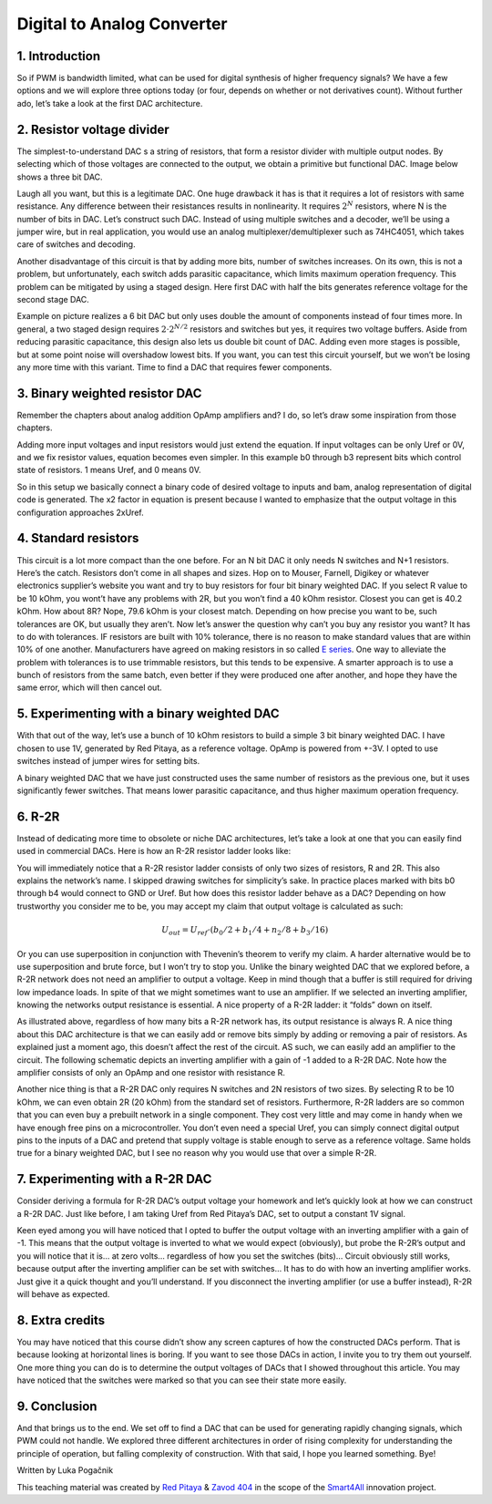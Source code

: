 Digital to Analog Converter
============================

1. Introduction
---------------
So if PWM is bandwidth limited, what can be used for digital synthesis of higher frequency signals? We have a few options and we will explore three options today (or four, depends on whether or not derivatives count). Without further ado, let’s take a look at the first DAC architecture.

.. raw:: html

    <div style="position: relative; padding-bottom: 56.25%; height: 0; overflow: hidden; max-width: 100%; height: auto;">
        <iframe src="https://www.youtube.com/embed/Ym0sGiuoVR4" frameborder="0" allowfullscreen style="position: absolute; top: 0; left: 0; width: 100%; height: 100%;"></iframe>
    </div>

2. Resistor voltage divider
-------------------------------
The simplest-to-understand DAC s a string of resistors, that form a resistor divider with multiple output nodes. By selecting which of those voltages are connected to the output, we obtain a primitive but functional DAC. Image below shows a three bit DAC.

.. image:: img/13_resistor_DAC_schematic.png
	:name: resistor voltage divider DAC schematic
	:align: center

Laugh all you want, but this is a legitimate DAC. One huge drawback it has is that it requires a lot of resistors with same resistance. Any difference between their resistances results in nonlinearity. It requires :math:`2^N` resistors, where N is the number of bits in DAC. Let’s construct such DAC. Instead of using multiple switches and a decoder, we’ll be using a jumper wire, but in real application, you would use an analog multiplexer/demultiplexer such as 74HC4051, which takes care of switches and decoding.

.. image:: img/13_resistor_divider_circuit.jpg
	:name: resistor voltage divider DAC circuit
	:align: center

Another disadvantage of this circuit is that by adding more bits, number of switches increases. On its own, this is not a problem, but unfortunately, each switch adds parasitic capacitance, which limits maximum operation frequency. This problem can be mitigated by using a staged design. Here first DAC with half the bits generates reference voltage for the second stage DAC.

.. image:: img/13_staged_resistor_DAC_schematic.png
	:name: staged resistor voltage divider DAC schematic
	:align: center

Example on picture realizes a 6 bit DAC but only uses double the amount of components instead of four times more. In general, a two staged design requires :math:`2 \cdot 2^{N/2}` resistors and switches but yes, it requires two voltage buffers. Aside from reducing parasitic capacitance, this design also lets us double bit count of DAC. Adding even more stages is possible, but at some point noise will overshadow lowest bits.
If you want, you can test this circuit yourself, but we won’t be losing any more time with this variant. Time to find a DAC that requires fewer components.

3. Binary weighted resistor DAC
-----------------------------------
Remember the chapters about analog addition OpAmp amplifiers and? I do, so let’s draw some inspiration from those chapters.

.. image:: img/7_OpAmp_adder.png
	:name: OpAmp adder
	:align: center

	.. math:: U_{OUT} = -(U_1 \cdot \frac{R_2}{R_1} + U_2 \cdot \frac{R_2}{R_3})
	
Adding more input voltages and input resistors would just extend the equation. If input voltages can be only Uref or 0V, and we fix resistor values, equation becomes even simpler. In this example b0 through b3 represent bits which control state of resistors. 1 means Uref, and 0 means 0V.

.. image:: img/13_binary_weighted_DAC_schematics.png
	:name: binary weighted DAC schematic
	:align: center

	.. math:: U_{OUT} = - U_{ref} \cdot (b_0 + b_1 / 2 + n_2 / 4 + b_3 / 8) = -2 \cdot U_{ref} \cdot \frac{U_{4bit}}{16}

So in this setup we basically connect a binary code of desired voltage to inputs and bam, analog representation of digital code is generated. The x2 factor in equation is present because I wanted to emphasize that the output voltage in this configuration approaches 2xUref.

4. Standard resistors
----------------------------
This circuit is a lot more compact than the one before. For an N bit DAC it only needs N switches and N+1 resistors. Here’s the catch. Resistors don’t come in all shapes and sizes. Hop on to Mouser, Farnell, Digikey or whatever electronics supplier’s website you want and try to buy resistors for four bit binary weighted DAC.
If you select R value to be 10 kOhm, you wont’t have any problems with 2R, but you won’t find a 40 kOhm resistor. Closest you can get is 40.2 kOhm. How about 8R? Nope, 79.6 kOhm is your closest match. Depending on how precise you want to be, such tolerances are OK, but usually they aren’t.
Now let’s answer the question why can’t you buy any resistor you want? It has to do with tolerances. IF resistors are built with 10% tolerance, there is no reason to make standard values that are within 10% of one another. Manufacturers have agreed on making resistors in so called `E series <https://en.wikipedia.org/wiki/E_series_of_preferred_numbers>`_.
One way to alleviate the problem with tolerances is to use trimmable resistors, but this tends to be expensive. A smarter approach is to use a bunch of resistors from the same batch, even better if they were produced one after another, and hope they have the same error, which will then cancel out.

5. Experimenting with a binary weighted DAC
---------------------------------------------
With that out of the way, let’s use a bunch of 10 kOhm resistors to build a simple 3 bit binary weighted DAC. I have chosen to use 1V, generated by Red Pitaya, as a reference voltage. OpAmp is powered from +-3V. I opted to use switches instead of jumper wires for setting bits.

.. image:: img/13_binary_weighted_DAC_3b_schematics.png
	:name: three bit binary weighted DAC schematic
	:align: center

.. image:: img/13_binary_weighted_circuit.jpg
	:name: three bit binary weighted DAC circuit
	:align: center

A binary weighted DAC that we have just constructed uses the same number of resistors as the previous one, but it uses significantly fewer switches. That means lower parasitic capacitance, and thus higher maximum operation frequency.

6. R-2R
-------------
Instead of dedicating more time to obsolete or niche DAC architectures, let’s take a look at one that you can easily find used in commercial DACs. Here is how an R-2R resistor ladder looks like:

.. image:: img/13_R2R_schematic.png
	:name: R-2R DAC schematic
	:align: center

You will immediately notice that a R-2R resistor ladder consists of only two sizes of resistors, R and 2R. This also explains the network’s name. I skipped drawing switches for simplicity’s sake. In practice places marked with bits b0 through b4 would connect to GND or Uref. But how does this resistor ladder behave as a DAC? Depending on how trustworthy you consider me to be, you may accept my claim that output voltage is calculated as such:

	.. math:: U_{out} = U_{ref} \cdot (b_0 /2 + b_1 / 4 + n_2 / 8 + b_3 / 16)

Or you can use superposition in conjunction with Thevenin’s theorem to verify my claim. A harder alternative would be to use superposition and brute force, but I won’t try to stop you.
Unlike the binary weighted DAC that we explored before, a R-2R network does not need an amplifier to output a voltage. Keep in mind though that a buffer is still required for driving low impedance loads. In spite of that we might sometimes want to use an amplifier. If we selected an inverting amplifier, knowing the networks output resistance is essential. A nice property of a R-2R ladder: it “folds” down on itself.

.. image:: img/13_R2R_simplifications.png
	:name: R-2R DAC folding
	:align: center

As illustrated above, regardless of how many bits a R-2R network has, its output resistance is always R.
A nice thing about this DAC architecture is that we can easily add or remove bits simply by adding or removing a pair of resistors. As explained just a moment ago, this doesn’t affect the rest of the circuit. AS such, we can easily add an amplifier to the circuit. The following schematic depicts an inverting amplifier with a gain of -1 added to a R-2R DAC. Note how the amplifier consists of only an OpAmp and one resistor with resistance R.

.. image:: img/13_R-2R_with_inverting_amplifier_schematic.png
	:name: R-2R DAC with inverting amplifier
	:align: center

Another nice thing is that a R-2R DAC only requires N switches and 2N resistors of two sizes. By selecting R to be 10 kOhm, we can even obtain 2R (20 kOhm) from the standard set of resistors. Furthermore, R-2R ladders are so common that you can even buy a prebuilt network in a single component. They cost very little and may come in handy when we have enough free pins on a microcontroller. You don’t even need a special Uref, you can simply connect digital output pins to the inputs of a DAC and pretend that supply voltage is stable enough to serve as a reference voltage. Same holds true for a binary weighted DAC, but I see no reason why you would use that over a simple R-2R.

7. Experimenting with a R-2R DAC
--------------------------------------
Consider deriving a formula for R-2R DAC’s output voltage your homework and let’s quickly look at how we can construct a R-2R DAC. Just like before, I am taking Uref from Red Pitaya’s DAC, set to output a constant 1V signal.

.. image:: img/13_r2r_circuit.jpg
	:name: R-2R DAC circuit
	:align: center

Keen eyed among you will have noticed that I opted to buffer the output voltage with an inverting amplifier with a gain of -1. This means that the output voltage is inverted to what we would expect (obviously), but probe the R-2R’s output and you will notice that it is… at zero volts… regardless of how you set the switches (bits)… Circuit obviously still works, because output after the inverting amplifier can be set with switches… It has to do with how an inverting amplifier works. Just give it a quick thought and you’ll understand. If you disconnect the inverting amplifier (or use a buffer instead), R-2R will behave as expected.

8. Extra credits
-------------------
You may have noticed that this course didn’t show any screen captures of how the constructed DACs perform. That is because looking at horizontal lines is boring. If you want to see those DACs in action, I invite you to try them out yourself. One more thing you can do is to determine the output voltages of DACs that I showed throughout this article. You may have noticed that the switches were marked so that you can see their state more easily.

9. Conclusion
-------------------
And that brings us to the end. We set off to find a DAC that can be used for generating rapidly changing signals, which PWM could not handle. We explored three different architectures in order of rising complexity for understanding the principle of operation, but falling complexity of construction.
With that said, I hope you learned something. Bye! 

Written by Luka Pogačnik

This teaching material was created by `Red Pitaya <https://www.redpitaya.com/>`_ & `Zavod 404 <https://404.si/>`_ in the scope of the `Smart4All <https://smart4all.fundingbox.com/>`_ innovation project.